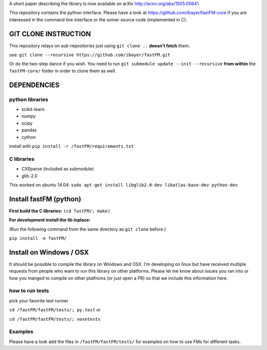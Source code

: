 A short paper describing the library is now available on 
arXiv http://arxiv.org/abs/1505.00641

This repository contains the python interface. Please have a look at https://github.com/ibayer/fastFM-core
if you are interessed in the command line interface or the solver source code (implemented in C).

GIT CLONE INSTRUCTION
=====================
This repository relays on sub-repositories just using ``git clone ..``
**doesn't fetch** them.

use: ``git clone --recursive https://github.com/ibayer/fastFM.git``

Or do the two-step dance if you wish.
You need to run ``git submodule update --init --recursive`` **from within** the
``fastFM-core/`` folder in order to clone them as well.


DEPENDENCIES
============

python libraries
----------------
* scikit-learn
* numpy
* scipy
* pandas
* cython

install with ``pip install -r /fastFM/requirements.txt``

C libraries
-----------
* CXSparse (included as submodule)
* glib-2.0

This worked on ubuntu 14.04:
``sudo apt-get install libglib2.0-dev libatlas-base-dev python-dev``


Install fastFM (python)
=======================
**First build the C libraries:**
``(cd fastFM/; make)``

**For development install the lib inplace:**

(Run the following command from the same directory as ``git clone`` before.)

``pip install -e fastFM/``

Install on Windows / OSX
========================
It should be possible to compile the library on Windows and OSX.
I'm developing on linux but have received multiple requests from people who
want to run this library on other platforms.
Please let me know about issues you ran into or how you manged to compile on
other platfroms (or just open a PR) so that we include this information here.

how to run tests
----------------

pick your favorite test runner

``cd /fastFM/fastFM/tests/; py.test``
or 

``cd /fastFM/fastFM/tests/; nosetests``

Examples
--------
Please have a look add the files in ``/fastFM/fastFM/tests/`` for examples
on how to use FMs for different tasks.

